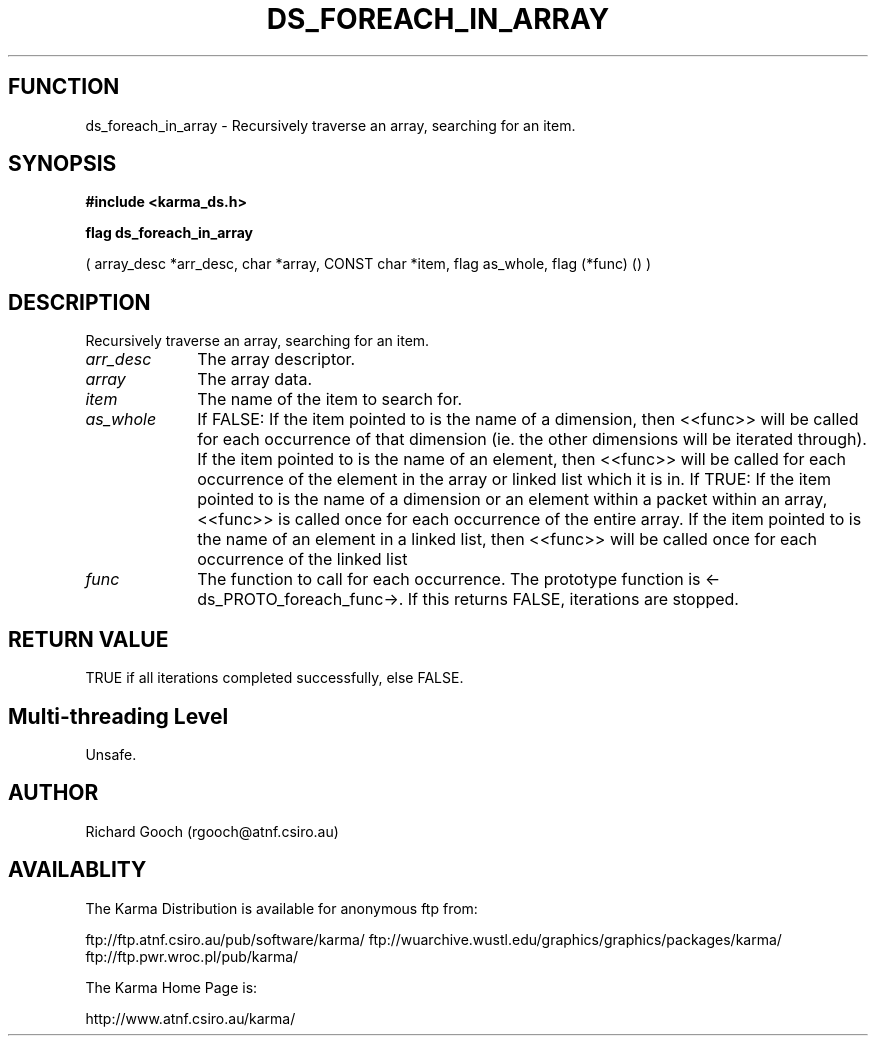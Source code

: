 .TH DS_FOREACH_IN_ARRAY 3 "13 Nov 2005" "Karma Distribution"
.SH FUNCTION
ds_foreach_in_array \- Recursively traverse an array, searching for an item.
.SH SYNOPSIS
.B #include <karma_ds.h>
.sp
.B flag ds_foreach_in_array
.sp
( array_desc *arr_desc, char *array, CONST char *item,
flag as_whole, flag (*func) () )
.SH DESCRIPTION
Recursively traverse an array, searching for an item.
.IP \fIarr_desc\fP 1i
The array descriptor.
.IP \fIarray\fP 1i
The array data.
.IP \fIitem\fP 1i
The name of the item to search for.
.IP \fIas_whole\fP 1i
If FALSE:
If the item pointed to is the name of a dimension, then <<func>>
will be called for each occurrence of that dimension (ie. the other
dimensions will be iterated through).
If the item pointed to is the name of an element, then <<func>>
will be called for each occurrence of the element in the array or
linked list which it is in.
If TRUE:
If the item pointed to is the name of a dimension or an element within
a packet within an array, <<func>> is called once for each
occurrence of the entire array.
If the item pointed to is the name of an element in a linked list, then
<<func>> will be called once for each occurrence of the linked list
.IP \fIfunc\fP 1i
The function to call for each occurrence. The prototype function is
<-ds_PROTO_foreach_func->. If this returns FALSE, iterations are stopped.
.SH RETURN VALUE
TRUE if all iterations completed successfully, else FALSE.
.SH Multi-threading Level
Unsafe.
.SH AUTHOR
Richard Gooch (rgooch@atnf.csiro.au)
.SH AVAILABLITY
The Karma Distribution is available for anonymous ftp from:

ftp://ftp.atnf.csiro.au/pub/software/karma/
ftp://wuarchive.wustl.edu/graphics/graphics/packages/karma/
ftp://ftp.pwr.wroc.pl/pub/karma/

The Karma Home Page is:

http://www.atnf.csiro.au/karma/

